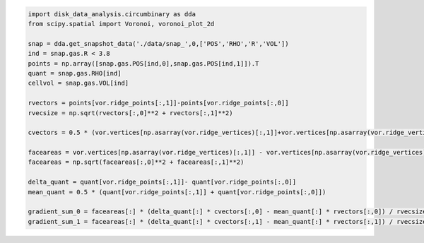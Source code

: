 




.. code:: python

   import disk_data_analysis.circumbinary as dda
   from scipy.spatial import Voronoi, voronoi_plot_2d

   snap = dda.get_snapshot_data('./data/snap_',0,['POS','RHO','R','VOL'])
   ind = snap.gas.R < 3.8
   points = np.array([snap.gas.POS[ind,0],snap.gas.POS[ind,1]]).T
   quant = snap.gas.RHO[ind]
   cellvol = snap.gas.VOL[ind]
	  
   rvectors = points[vor.ridge_points[:,1]]-points[vor.ridge_points[:,0]]
   rvecsize = np.sqrt(rvectors[:,0]**2 + rvectors[:,1]**2)

   cvectors = 0.5 * (vor.vertices[np.asarray(vor.ridge_vertices)[:,1]]+vor.vertices[np.asarray(vor.ridge_vertices)[:,0]]) - 0.5 *( points[vor.ridge_points[:,1]]+points[vor.ridge_points[:,0]])

   faceareas = vor.vertices[np.asarray(vor.ridge_vertices)[:,1]] - vor.vertices[np.asarray(vor.ridge_vertices)[:,0]]
   faceareas = np.sqrt(faceareas[:,0]**2 + faceareas[:,1]**2)

   delta_quant = quant[vor.ridge_points[:,1]]- quant[vor.ridge_points[:,0]]
   mean_quant = 0.5 * (quant[vor.ridge_points[:,1]] + quant[vor.ridge_points[:,0]])

   gradient_sum_0 = faceareas[:] * (delta_quant[:] * cvectors[:,0] - mean_quant[:] * rvectors[:,0]) / rvecsize[:]
   gradient_sum_1 = faceareas[:] * (delta_quant[:] * cvectors[:,1] - mean_quant[:] * rvectors[:,1]) / rvecsize[:]

	  
